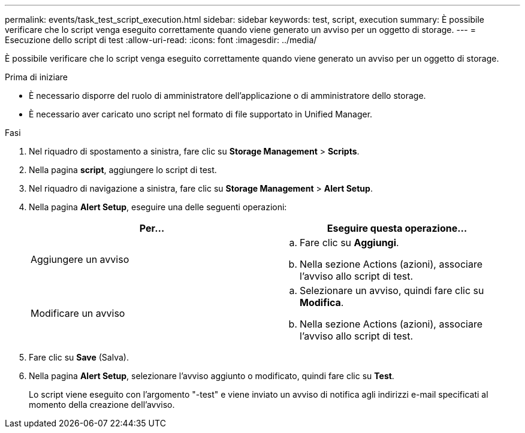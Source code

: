 ---
permalink: events/task_test_script_execution.html 
sidebar: sidebar 
keywords: test, script, execution 
summary: È possibile verificare che lo script venga eseguito correttamente quando viene generato un avviso per un oggetto di storage. 
---
= Esecuzione dello script di test
:allow-uri-read: 
:icons: font
:imagesdir: ../media/


[role="lead"]
È possibile verificare che lo script venga eseguito correttamente quando viene generato un avviso per un oggetto di storage.

.Prima di iniziare
* È necessario disporre del ruolo di amministratore dell'applicazione o di amministratore dello storage.
* È necessario aver caricato uno script nel formato di file supportato in Unified Manager.


.Fasi
. Nel riquadro di spostamento a sinistra, fare clic su *Storage Management* > *Scripts*.
. Nella pagina *script*, aggiungere lo script di test.
. Nel riquadro di navigazione a sinistra, fare clic su *Storage Management* > *Alert Setup*.
. Nella pagina *Alert Setup*, eseguire una delle seguenti operazioni:
+
|===
| Per... | Eseguire questa operazione... 


 a| 
Aggiungere un avviso
 a| 
.. Fare clic su *Aggiungi*.
.. Nella sezione Actions (azioni), associare l'avviso allo script di test.




 a| 
Modificare un avviso
 a| 
.. Selezionare un avviso, quindi fare clic su *Modifica*.
.. Nella sezione Actions (azioni), associare l'avviso allo script di test.


|===
. Fare clic su *Save* (Salva).
. Nella pagina *Alert Setup*, selezionare l'avviso aggiunto o modificato, quindi fare clic su *Test*.
+
Lo script viene eseguito con l'argomento "-test" e viene inviato un avviso di notifica agli indirizzi e-mail specificati al momento della creazione dell'avviso.


